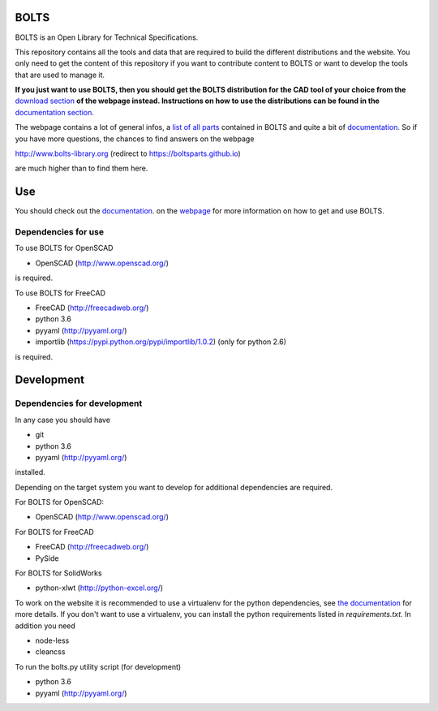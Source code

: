 BOLTS
=====

BOLTS is an Open Library for Technical Specifications.

This repository contains all the tools and data that are required to build the
different distributions and the website. You only need to get the content of
this repository if you want to contribute content to BOLTS or want to develop
the tools that are used to manage it.

**If you just want to use BOLTS, then you should get the BOLTS distribution
for the CAD tool of your choice from the**
`download section <http://www.bolts-library.org/en/downloads.html>`_
**of the webpage instead. Instructions on how to use the distributions can be
found in the**
`documentation section <http://www.bolts-library.org/en/docs/index.html>`_.

The webpage contains a lot of general infos, a 
`list of all parts <http://www.bolts-library.org/en/parts/index.html>`_ 
contained in BOLTS and quite a bit of
`documentation <http://www.bolts-library.org/en/docs/index.html>`_.
So if you have more questions, the chances to find answers on the webpage

http://www.bolts-library.org (redirect to https://boltsparts.github.io)

are much higher than to find them here.

Use
===

You should check out the 
`documentation <http://www.bolts-library.org/en/docs/index.html>`_.
on the `webpage <http://www.bolts-library.org/>`_ for more information on how
to get and use BOLTS.

Dependencies for use
--------------------

To use BOLTS for OpenSCAD

* OpenSCAD (http://www.openscad.org/)

is required.

To use BOLTS for FreeCAD

* FreeCAD (http://freecadweb.org/)
* python 3.6
* pyyaml (http://pyyaml.org/)
* importlib (https://pypi.python.org/pypi/importlib/1.0.2) (only for python 2.6)

is required.

Development
===========

Dependencies for development
----------------------------

In any case you should have

* git
* python 3.6
* pyyaml (http://pyyaml.org/)

installed.

Depending on the target system you want to develop for additional dependencies
are required.

For BOLTS for OpenSCAD:

* OpenSCAD (http://www.openscad.org/)

For BOLTS for FreeCAD

* FreeCAD (http://freecadweb.org/)
* PySide

For BOLTS for SolidWorks

* python-xlwt (http://python-excel.org/)

To work on the website it is recommended to use a virtualenv for the python
dependencies, see
`the documentation <http://www.bolts-library.org/en/docs/index.html>`_ for more
details. If you don't want to use a virtualenv, you can install the python
requirements listed in `requirements.txt`. In addition you need

* node-less
* cleancss

To run the  bolts.py utility script (for development)

* python 3.6
* pyyaml (http://pyyaml.org/)
